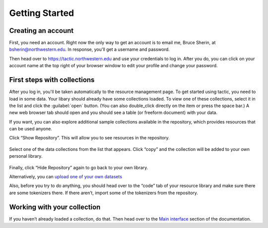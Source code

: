 Getting Started
===============

Creating an account
------------------------------

First, you need an account. Right now the only way to get an account is to email
me, Bruce Sherin, at bsherin@northwestern.edu. In response, you'll get a username
and password.

Then head over to https://tactic.northwestern.edu and use your credentials to log in.
After you do, you can click on your account name at the top right of your browser window
to edit your profile and change your password.

First steps with collections
----------------------------

After you log in, you'll be taken automatically to the resource
management page. To get started using tactic, you need to load in some
data. Your libary should already have some collections loaded. To view
one of these collections, select it in the list and click the
:guilabel:`open` button. (You can also double_click directly on the item or press the space bar.) A new
web browser tab should open and you should see a table (or freeform
document) with your data.

|image0|

If you want, you can also explore additional sample collections
available in the repository, which provides resources that can be used
anyone.

Click “Show Repository”. This will allow you to see resources in the
repository.

.. figure:: images/show_repo.png
   :alt: blank_user

Select one of the data collections from the list that appears. Click
“copy” and the collection will be added to your own personal
library.

.. figure:: images/copy_to_library.png
   :alt: repo_start

Finally, click “Hide Repository” again to go back to your own library.

Alternatively, you can `upload one of your own
datasets <Uploading-Data.html>`__

Also, before you try to do anything, you should head over to the “code”
tab of your resource library and make sure there are some tokenizers there.
If there aren’t, import some of the tokenizers from the repository.

Working with your collection
----------------------------

If you haven’t already loaded a collection, do that. Then head over to
the `Main interface <Main-interface.html>`__ section of the documentation.

.. |image0| image:: images/load_coll.png


